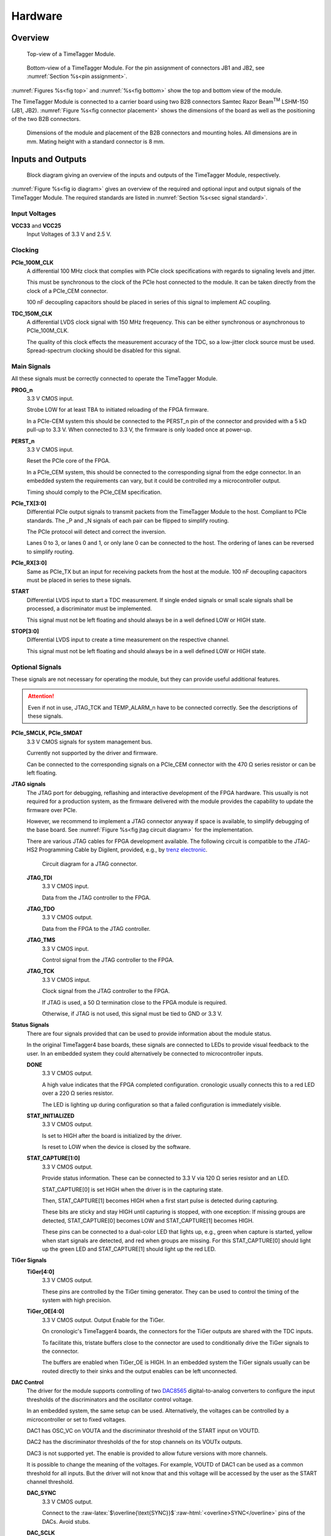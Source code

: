 .. role:: raw-html(raw)
    :format: html

.. role:: raw-latex(raw)
    :format: latex


Hardware
========

Overview
--------

.. _fig top:

.. figure:: _static/TDC-module_top.png
    :alt: TimeTagger Module Top
    :width: 40%

    Top-view of a TimeTagger Module.

.. _fig bottom:

.. _fig underneath:
.. figure:: _static/TDC-Module_underneath_labeled.png
    :alt: TimeTagger Module Bottom
    :width: 40%

    Bottom-view of a TimeTagger Module. For the pin assignment of connectors
    JB1 and JB2, see :numref:`Section %s<pin assignment>`.

:numref:`Figures %s<fig top>` and :numref:`%s<fig bottom>` show the top and
bottom view of the module.

The TimeTagger Module is connected to a carrier board using two 
B2B connectors Samtec Razor Beam\ :sup:`TM` LSHM-150 (JB1, JB2).
:numref:`Figure %s<fig connector placement>` shows the dimensions of the
board as well as the positioning of the two B2B connectors.

.. _fig connector placement:

.. figure:: _static/TDC-Modul_connector-placement.png
    :alt: TimeTagger Module Dimensions
    :width: 50%

    Dimensions of the module and placement of the B2B connectors and mounting
    holes. All dimensions are in mm. Mating height with a standard connector
    is 8 mm.

.. _sec io:

Inputs and Outputs
------------------

.. _fig io diagram:

.. figure:: _static/diagram.*
    :alt: Block Diagram
    :width: 50%

    Block diagram giving an overview of the inputs and outputs of the
    TimeTagger Module, respectively.

:numref:`Figure %s<fig io diagram>` gives an overview of the required and
optional input and output signals of the TimeTagger Module. The required
standards are listed in :numref:`Section %s<sec signal standard>`.

Input Voltages
^^^^^^^^^^^^^^

**VCC33** and **VCC25**
    Input Voltages of 3.3 V and 2.5 V.

Clocking
^^^^^^^^

**PCIe_100M_CLK**
    A differential 100 MHz clock that complies with PCIe clock specifications
    with regards to signaling levels and jitter.

    This must be synchronous to the clock of the PCIe host connected to the
    module. It can be taken directly from the clock of a PCIe_CEM connector.

    100 nF decoupling capacitors should be placed in series of this signal to
    implement AC coupling.

**TDC_150M_CLK**
    A differential LVDS clock signal with 150 MHz freqeuency. This can be
    either synchronous or asynchronous to PCIe_100M_CLK.

    The quality of this clock effects the measurement accuracy of the TDC, so
    a low-jitter clock source must be used. Spread-spectrum clocking should be
    disabled for this signal.

Main Signals
^^^^^^^^^^^^
All these signals must be correctly connected to operate the TimeTagger
Module.

**PROG_n**
    3.3 V CMOS input.

    Strobe LOW for at least TBA to initiated reloading of the FPGA
    firmware.

    In a PCIe-CEM system this should be connected to the PERST_n pin of the
    connector and provided with a 5 kΩ pull-up to 3.3 V.
    When connected to 3.3 V, the firmware is only loaded once at power-up.

**PERST_n**
    3.3 V CMOS input.

    Reset the PCIe core of the FPGA.

    In a PCIe_CEM system, this should be connected to the corresponding signal
    from the edge connector. In an embedded system the requirements can vary,
    but it could be controlled my a microcontroller output.

    Timing should comply to the PCIe_CEM specification. 

**PCIe_TX[3:0]**
    Differential PCIe output signals to transmit packets from the
    TimeTagger Module to the host. Compliant to PCIe standards.
    The _P and _N signals of each pair can be flipped to simplify routing.

    The PCIe protocol will detect and correct the inversion.

    Lanes 0 to 3, or lanes 0 and 1, or only lane 0 can be connected to the
    host. The ordering of lanes can be reversed to simplify routing. 

**PCIe_RX[3:0]**
    Same as PCIe_TX but an input for receiving packets from the host at the
    module.
    100 nF decoupling capacitors must be placed in series to these signals.

**START**
    Differential LVDS input to start a TDC measurement. If single ended
    signals or small scale signals shall be processed, a discriminator must be
    implemented.

    This signal must not be left floating and should always be in a well
    defined LOW or HIGH state.

**STOP[3:0]**
    Differential LVDS input to create a time measurement on the respective
    channel.

    This signal must not be left floating and should always be in a well
    defined LOW or HIGH state.

Optional Signals
^^^^^^^^^^^^^^^^
These signals are not necessary for operating the module, but they can provide
useful additional features.

.. attention::

    Even if not in use, JTAG_TCK and TEMP_ALARM_n have to be connected
    correctly. See the descriptions of these signals.


**PCIe_SMCLK, PCIe_SMDAT**
    3.3 V CMOS signals for system management bus.

    Currently not supported by the driver and firmware.

    Can be connected to the corresponding signals on a PCIe_CEM connector
    with the 470 Ω series resistor or can be left floating.

**JTAG signals**
    The JTAG port for debugging, reflashing and interactive development of
    the FPGA hardware. This usually is not required for a production system,
    as the firmware delivered with the module provides the capability to
    update the firmware over PCIe.

    However, we recommend to implement a JTAG connector anyway if space is
    available, to simplify debugging of the base board. See 
    :numref:`Figure %s<fig jtag circuit diagram>` for the implementation.

    There are various JTAG cables for FPGA development available.
    The following circuit is compatible to the JTAG-HS2 Programming Cable
    by Digilent, provided, e.g., by
    `trenz electronic <https://shop.trenz-electronic.de/de/24624-JTAG-HS2-Programmierkabel>`_.

    .. _fig jtag circuit diagram:

    .. figure:: _static/J13_circuit_diagram.png
        :width: 50%
        :alt: JTAG circuit diagram

        Circuit diagram for a JTAG connector.

    **JTAG_TDI**
        3.3 V CMOS input.

        Data from the JTAG controller to the FPGA.

    **JTAG_TDO**
        3.3 V CMOS output.

        Data from the FPGA to the JTAG controller. 

    **JTAG_TMS**
        3.3 V CMOS input.

        Control signal from the JTAG controller to the FPGA.

    **JTAG_TCK**
        3.3 V CMOS intput.

        Clock signal from the JTAG controller to the FPGA. 

        If JTAG is used, a 50 Ω termination close to the FPGA module is
        required.

        Otherwise, if JTAG is not used, this signal must be tied to GND
        or 3.3 V.

**Status Signals**
    There are four signals provided that can be used to provide information
    about the module status.

    In the original TimeTagger4 base boards, these signals are connected to
    LEDs to provide visual feedback to the user. In an embedded system they
    could alternatively be connected to microcontroller inputs.

    **DONE**
        3.3 V CMOS output.

        A high value indicates that the FPGA completed configuration.
        cronologic usually connects this to a red LED over a 220 Ω series
        resistor.

        The LED is lighting up during configuration so that a failed
        configuration is immediately visible.

    **STAT_INITIALIZED**
        3.3 V CMOS output.

        Is set to HIGH after the board is initialized by the driver.

        Is reset to LOW when the device is closed by the software.

    **STAT_CAPTURE[1:0]**
        3.3 V CMOS output.

        Provide status information. These can be connected to 3.3 V via
        120 Ω series resistor and an LED.  

        STAT_CAPTURE[0] is set HIGH when the driver is in the capturing state.

        Then, STAT_CAPTURE[1] becomes HIGH when a first start pulse is
        detected during capturing.

        These bits are sticky and stay HIGH until capturing is stopped,
        with one exception: If missing groups are detected, STAT_CAPTURE[0]
        becomes LOW and STAT_CAPTURE[1] becomes HIGH.

        These pins can be connected to a dual-color LED that lights up, e.g.,
        green when capture is started, yellow when start signals are detected,
        and red when groups are missing. For this STAT_CAPTURE[0] should
        light up the green LED and STAT_CAPTURE[1] should light up the
        red LED.

**TiGer Signals**
    **TiGer[4:0]**
        3.3 V CMOS output.

        These pins are controlled by the TiGer timing generator. They can be
        used to control the timing of the system with high precision. 

    **TiGer_OE[4:0]**
        3.3 V CMOS output. Output Enable for the TiGer.

        On cronologic's TimeTagger4 boards, the connectors for the TiGer
        outputs are shared with the TDC inputs.

        To facilitate this, tristate buffers close to the connector are used to
        conditionally drive the TiGer signals to the connector.

        The buffers are enabled when TiGer_OE is HIGH. In an embedded system
        the TiGer signals usually can be routed directly to their sinks and
        the output enables can be left unconnected.

**DAC Control**
    The driver for the module supports controlling of two
    `DAC8565 <https://www.ti.com/product/DAC8565>`_
    digital-to-analog converters to configure the input thresholds of the
    discriminators and the oscillator control voltage.

    In an embedded system, the same setup can be used. Alternatively, the
    voltages can be controlled by a microcontroller or set to fixed voltages.

    DAC1 has OSC_VC on VOUTA and the discriminator threshold of the START
    input on VOUTD.

    DAC2 has the discriminator thresholds of the for stop channels on its
    VOUTx outputs.

    DAC3 is not supported yet. The enable is provided to allow future
    versions with more channels. 

    It is possible to change the meaning of the voltages. For example,
    VOUTD of DAC1 can be used as a common threshold for all inputs.
    But the driver will not know that and this voltage will be accessed by
    the user as the START channel threshold.

    **DAC_SYNC**
        3.3 V CMOS output.

        Connect to the
        :raw-latex:`$\overline{\text{SYNC}}$`\
        :raw-html:`<overline>SYNC</overline>`
        pins of the DACs. Avoid stubs.

    **DAC_SCLK**
        3.3 V CMOS output.

        Connect to the SCLK pins of the DACs. Avoid stubs.

    **DAC_D**
        3.3 V CMOS output.

        Connect to the DIN pins of the DACs. Avoid stubs.

    **DAC_RST_n**
        3.3 V CMOS output.

        Connect to the
        :raw-latex:`$\overline{\text{RST}}$`\
        :raw-html:`<overline>RST</overline>`
        pins of the DACs. Avoid stubs.

    **DAC_EN**
        3.3 V CMOS output.

        Connect to the
        :raw-latex:`$\overline{\text{ENABLE}}$`\
        :raw-html:`<overline>ENABLE</overline>`
        pin of the DAC with the same index.

**BOARD[3:0]**
    3.3 V CMOS output.

    A bit pattern of 4 bits that is made visible in the driver API.

    Can be used to communicate version or type information about the base
    board to the software, in case it has to act differently for certain
    variants.

**TEMP_ALARM_n**
    3.3 V CMOS output.

    When set to LOW, the driver will report a temperature alarm. Can be
    connected to the alarm output of a temperature sensor, to a
    microcontroller, or can be connected to 3.3 V.

**POWON**
    3.3 V CMOS output.

    This signal is set to HIGH after all power supplies of the module are
    stable and the FPGA on the module is configured.

    It can be used to enble power supply circuits that are not required to
    supply the TDC module.


Routing of Differential Signals
-------------------------------

All differential signals on the board are high speed signals that must be
routed carefully to provide good signal integrity.

The routing can either be done as a coupled pair with 100 Ω differential
impedance or as two independent wires with 50 Ω single ended impedance.

An uninterupted reference plane should be on the next layer along the whole
stretch of the connection. Stubs and branches must be avoided.

All differential inputs are terminated on the board with 100 Ω differential
termination. 


.. _sec signal standard:

Signal Standards
----------------

The superscript next to the signal names of the tables in
:numref:`Sections %s<jb1 table>` and :numref:`%s<jb2 table>` refer to the
signal standard, as listed below.

:sup:`1`\ PCIe
    Differential signals with an impedance of 100 Ω compliant with the
    PCIe_CEM standard.

:sup:`2`\ LVCMOS33
    For input signals, V\ :sub:`IL` and V\ :sub:`IH` specify the 
    input voltage for LOW and HIGH, respectively.

    For output signals, V\ :sub:`OL` and V\ :sub:`OH` specify the output
    voltage of LOW and HIGH, respectively.
    
.. table::
    :width: 100%

    +------------------+------------------+------------------+------------------+------------------+------------------+
    | V\ :sub:`IL,min` | V\ :sub:`IL,max` | V\ :sub:`IH,max` | V\ :sub:`IH,max` | V\ :sub:`OL,max` | V\ :sub:`OH,min` | 
    +==================+==================+==================+==================+==================+==================+
    | −0.3 V           | 0.8 V            | 2.0 V            | 3.45 V           | 0.4 V            | 2.9 V            |
    +------------------+------------------+------------------+------------------+------------------+------------------+

:sup:`3`\ LVDS
    V\ :sub:`IDIFF` is the differential input voltage (U - Ū), where U is HIGH
    [or (Ū - U), where Ū is HIGH]. The input impedance is 100 Ω differential.

.. table::
    :width: 100%

    +-----------------+-----+---------+-----+------+
    | Symbol          | Min | Typical | Max | Unit |
    +=================+=====+=========+=====+======+
    | V\ :sub:`IDIFF` | 100 | 350     | 600 | mV   |
    +-----------------+-----+---------+-----+------+ 
    | V\ :sub:`ICM`   | 0.3 | 1.2     | 1.5 | V    |
    +-----------------+-----+---------+-----+------+

:sup:`4`\ VCC33
    min. 3.2 V; max 3.4 V

:sup:`5`\ VCC25
    min. 2.4 V; max 2.6 V


.. _pin assignment:

Pin Assignment
--------------

.. warning::

    This user guide is under development. The Pin-Assignment below is subject
    to change.

The tables in :numref:`Sections %s<jb1 table>` and :numref:`%s<jb2 table>` list
the pin assignments of connectors JB1 and JB2 (see
:numref:`Figure %s<fig underneath>`).

Pins without labels are unused. Some signals are optional and do not have to 
be connected, as is described in :numref:`Section %s<sec io>`.

Pins that must not be connected are marked as DNC.


.. _jb1 table:

Connector JB1
^^^^^^^^^^^^^

Pin assignment of the JB1 connector. The superscripts refer to the signal
standard (see :numref:`Section %s<sec signal standard>`)

.. raw:: latex

    \begingroup
    \small

.. tabularcolumns:: |R|L|L|L|C|R|L|L|L|

.. table::
    :width: 100%

    +----------------------------+-----+-----+------------------------------++-----------------+-----+-----+----------------------------+
    | Name                       | Pin | Pin | Name                         || Name            | Pin | Pin |  Name                      |
    +============================+=====+=====+==============================++=================+=====+=====+============================+
    | PCIe_RX3_P\ :sup:`1`       |  1  |  2  | PCIe_100M_CLK_P\ :sup:`1`    ||                 | 51  | 52  |                            |
    +----------------------------+-----+-----+------------------------------++-----------------+-----+-----+----------------------------+
    | PCIe_RX3_N\ :sup:`1`       |  3  |  4  | PCIe_100M_CLK_N\ :sup:`1`    ||                 | 53  | 54  | DAC_EN2\ :sup:`2`          |
    +----------------------------+-----+-----+------------------------------++-----------------+-----+-----+----------------------------+
    |  GND                       |  5  |  6  | GND                          ||                 | 55  | 56  | DAC_RST\ :sup:`2`          |
    +----------------------------+-----+-----+------------------------------++-----------------+-----+-----+----------------------------+
    | PCIe_RX2_P\ :sup:`1`       |  7  |  8  | PCIe_TX3_P\ :sup:`1`         ||                 | 57  | 58  | DAC_D\ :sup:`2`            |
    +----------------------------+-----+-----+------------------------------++-----------------+-----+-----+----------------------------+
    | PCIe_RX2_N\ :sup:`1`       |  9  | 10  | PCIe_TX3_N\ :sup:`1`         ||                 | 59  | 60  | DAC_SCLK\ :sup:`2`         |
    +----------------------------+-----+-----+------------------------------++-----------------+-----+-----+----------------------------+
    |  GND                       | 11  | 12  | GND                          || VCC33\ :sup:`4` | 61  | 62  | DAC_EN1\ :sup:`2`          |
    +----------------------------+-----+-----+------------------------------++-----------------+-----+-----+----------------------------+
    | PCIe_RX1_P\ :sup:`1`       | 13  | 14  | PCIe_TX2_P\ :sup:`1`         || BOARD0          | 63  | 64  | DAC_SYNC\ :sup:`2`         |
    +----------------------------+-----+-----+------------------------------++-----------------+-----+-----+----------------------------+
    | PCIe_RX1_N\ :sup:`1`       | 15  | 16  | PCIe_TX2_N\ :sup:`1`         || BOARD1          | 65  | 66  | GND                        |
    +----------------------------+-----+-----+------------------------------++-----------------+-----+-----+----------------------------+
    |  GND                       | 17  | 18  | GND                          || BOARD2          | 67  | 68  |                            |
    +----------------------------+-----+-----+------------------------------++-----------------+-----+-----+----------------------------+
    | PCIe_RX0_P\ :sup:`1`       | 19  | 20  | PCIe_TX1_P\ :sup:`1`         || BOARD3          | 69  | 70  |                            |
    +----------------------------+-----+-----+------------------------------++-----------------+-----+-----+----------------------------+
    | PCIe_RX0_N\ :sup:`1`       | 21  | 22  | PCIe_TX1_N\ :sup:`1`         || DNC             | 71  | 72  |                            |
    +----------------------------+-----+-----+------------------------------++-----------------+-----+-----+----------------------------+
    |  GND                       | 23  | 24  | GND                          || DNC             | 73  | 74  |                            |
    +----------------------------+-----+-----+------------------------------++-----------------+-----+-----+----------------------------+
    |                            | 25  | 26  | PCIe_TX0_P\ :sup:`1`         || DNC             | 75  | 76  |                            |
    +----------------------------+-----+-----+------------------------------++-----------------+-----+-----+----------------------------+
    | GND                        | 27  | 28  | PCIe_TX0_N\ :sup:`1`         || DNC             | 77  | 78  |                            |
    +----------------------------+-----+-----+------------------------------++-----------------+-----+-----+----------------------------+
    | GND                        | 29  | 30  | GND                          ||                 | 79  | 80  |                            |
    +----------------------------+-----+-----+------------------------------++-----------------+-----+-----+----------------------------+
    | PCIe_SMCLK\ :sup:`2`       | 31  | 32  | TiGer_STOP1_OE\ :sup:`2`     ||                 | 81  | 82  | STAT_INITIALIZED\ :sup:`2` |
    +----------------------------+-----+-----+------------------------------++-----------------+-----+-----+----------------------------+
    | PCIe_SMDAT\ :sup:`2`       | 33  | 34  | TiGer_STOP2\ :sup:`2`        || 3.3 V Testpin   | 83  | 84  | GND                        |
    +----------------------------+-----+-----+------------------------------++-----------------+-----+-----+----------------------------+
    | DNC                        | 35  | 36  | TiGer_STOP1\ :sup:`2`        ||                 | 85  | 86  | JTAG_TDI\ :sup:`2`         |
    +----------------------------+-----+-----+------------------------------++-----------------+-----+-----+----------------------------+
    | DNC                        | 37  | 38  | TiGer_STOP2_OE\ :sup:`2`     ||                 | 87  | 88  | JTAG_TDO\ :sup:`2`         |
    +----------------------------+-----+-----+------------------------------++-----------------+-----+-----+----------------------------+
    | TiGer_STOP0_OE\ :sup:`2`   | 39  | 40  | TiGer_STOP3\ :sup:`2`        || DNC             | 89  | 90  | JTAG_TCK\ :sup:`2`         |
    +----------------------------+-----+-----+------------------------------++-----------------+-----+-----+----------------------------+
    | TiGer_START_OE\ :sup:`2`   | 41  | 42  | TiGer_STOP3_OE\ :sup:`2`     || DNC             | 91  | 92  | JTAG_TMS\ :sup:`2`         |
    +----------------------------+-----+-----+------------------------------++-----------------+-----+-----+----------------------------+
    | TiGer_STOP0\ :sup:`2`      | 43  | 44  |                              || DNC             | 93  | 94  |  PROG_n\ :sup:`2`          |
    +----------------------------+-----+-----+------------------------------++-----------------+-----+-----+----------------------------+
    | TiGer_START\ :sup:`2`      | 45  | 46  |                              || DNC             | 95  | 96  |  DONE\ :sup:`2`            |
    +----------------------------+-----+-----+------------------------------++-----------------+-----+-----+----------------------------+
    | GND                        | 47  | 48  |  GND                         || VCC33\ :sup:`4` | 97  | 98  |   GND                      |
    +----------------------------+-----+-----+------------------------------++-----------------+-----+-----+----------------------------+
    | PERST_n\ :sup:`2`          | 49  | 50  |                              || VCC33\ :sup:`4` | 99  | 100 |  GND                       |
    +----------------------------+-----+-----+------------------------------++-----------------+-----+-----+----------------------------+
    |                            |     |     |                              ||  GND            | F1  | F2  |   GND                      |
    +----------------------------+-----+-----+------------------------------++-----------------+-----+-----+----------------------------+


.. raw:: latex

    \endgroup


.. _jb2 table:

Connector JB2
^^^^^^^^^^^^^

Pin assignment of the JB1 connector. The superscripts refer to the signal
standard (see :numref:`Section %s<sec signal standard>`)

.. raw:: latex

    \begingroup
    \small

.. tabularcolumns:: |R|L|L|L|C|R|L|L|L|

.. table::
    :width: 100%

    +------------------+-----+-----+--------------------------++-------------------------+-----+-----+------------------------+
    | Name             | Pin | Pin | Name                     || Name                    | Pin | Pin | Name                   |
    +==================+=====+=====+==========================++=========================+=====+=====+========================+
    |                  |  1  |  2  | DNC                      || START_N\ :sup:`3`       | 51  | 52  |                        |
    +------------------+-----+-----+--------------------------++-------------------------+-----+-----+------------------------+
    |                  |  3  |  4  | DNC                      ||                         | 53  | 54  | VCC25\ :sup:`5`        |
    +------------------+-----+-----+--------------------------++-------------------------+-----+-----+------------------------+
    | DNC              |  5  |  6  | DNC                      ||                         | 55  | 56  | POWON\ :sup:`2`        |
    +------------------+-----+-----+--------------------------++-------------------------+-----+-----+------------------------+
    | DNC              |  7  |  8  | DNC                      || STAT_CAPTURE0\ :sup:`2` | 57  | 58  | TEMP_ALARM_n\ :sup:`2` |
    +------------------+-----+-----+--------------------------++-------------------------+-----+-----+------------------------+
    | DNC              |  9  | 10  | STOP3_N\ :sup:`3`        || STAT_CAPTURE1\ :sup:`2` | 59  | 60  | DNC                    |
    +------------------+-----+-----+--------------------------++-------------------------+-----+-----+------------------------+
    | DNC              | 11  | 12  | STOP3_P\ :sup:`3`        || DNC                     | 61  | 62  | DNC                    |
    +------------------+-----+-----+--------------------------++-------------------------+-----+-----+------------------------+
    | DNC              | 13  | 14  | STOP2_N\ :sup:`3`        || GND                     | 63  | 64  | DNC                    |
    +------------------+-----+-----+--------------------------++-------------------------+-----+-----+------------------------+
    | DNC              | 15  | 16  | STOP2_P\ :sup:`3`        || DNC                     | 65  | 66  | DNC                    |
    +------------------+-----+-----+--------------------------++-------------------------+-----+-----+------------------------+
    | GND              | 17  | 18  |                          ||                         | 67  | 68  |                        |
    +------------------+-----+-----+--------------------------++-------------------------+-----+-----+------------------------+
    | DNC              | 19  | 20  |                          ||                         | 69  | 70  |                        |
    +------------------+-----+-----+--------------------------++-------------------------+-----+-----+------------------------+
    | DNC              | 21  | 22  |                          ||                         | 71  | 72  | GND                    |
    +------------------+-----+-----+--------------------------++-------------------------+-----+-----+------------------------+
    | DNC              | 23  | 24  | DNC                      ||                         | 73  | 74  | DNC                    |
    +------------------+-----+-----+--------------------------++-------------------------+-----+-----+------------------------+
    | DNC              | 25  | 26  | DNC                      || DNC                     | 75  | 76  | DNC                    |
    +------------------+-----+-----+--------------------------++-------------------------+-----+-----+------------------------+
    | DNC              | 27  | 28  | DNC                      || DNC                     | 77  | 78  | DNC                    |
    +------------------+-----+-----+--------------------------++-------------------------+-----+-----+------------------------+
    | DNC              | 29  | 30  | DNC                      || DNC                     | 79  | 80  | DNC                    |
    +------------------+-----+-----+--------------------------++-------------------------+-----+-----+------------------------+
    |                  | 31  | 32  | TDC_150M_CLK_P\ :sup:`3` || DNC                     | 81  | 82  | DNC                    |
    +------------------+-----+-----+--------------------------++-------------------------+-----+-----+------------------------+
    |                  | 33  | 34  | TDC_150M_CLK_N\ :sup:`3` || GND                     | 83  | 84  | DNC                    |
    +------------------+-----+-----+--------------------------++-------------------------+-----+-----+------------------------+
    | GND              | 35  | 36  |  GND                     ||                         | 85  | 86  | DNC                    |
    +------------------+-----+-----+--------------------------++-------------------------+-----+-----+------------------------+
    | DNC              | 37  | 38  |                          ||                         | 87  | 88  |                        |
    +------------------+-----+-----+--------------------------++-------------------------+-----+-----+------------------------+
    | DNC              | 39  | 40  |  DNC                     ||                         | 89  | 90  | GND                    |
    +------------------+-----+-----+--------------------------++-------------------------+-----+-----+------------------------+
    | STOP1_N\ :sup:`3`| 41  | 42  |  DNC                     ||                         | 91  | 92  | DNC                    |
    +------------------+-----+-----+--------------------------++-------------------------+-----+-----+------------------------+
    | STOP1_P\ :sup:`3`| 43  | 44  |  DNC                     ||                         | 93  | 94  | DNC                    |
    +------------------+-----+-----+--------------------------++-------------------------+-----+-----+------------------------+
    | STOP0_N\ :sup:`3`| 45  | 46  |  DNC                     ||                         | 95  | 96  | DNC                    |
    +------------------+-----+-----+--------------------------++-------------------------+-----+-----+------------------------+
    | STOP0_P\ :sup:`3`| 47  | 48  |                          ||                         | 97  | 98  | DNC                    |
    +------------------+-----+-----+--------------------------++-------------------------+-----+-----+------------------------+
    | START_P\ :sup:`3`| 49  | 50  |                          ||                         | 99  | 100 |                        |
    +------------------+-----+-----+--------------------------++-------------------------+-----+-----+------------------------+
    |                  |     |     |                          ||  GND                    | F1  | F2  |   GND                  |
    +------------------+-----+-----+--------------------------++-------------------------+-----+-----+------------------------+

.. raw:: latex

    \endgroup

PCIe Example Setup
------------------

.. _fig example:

.. figure:: _static/module_on_PCIe_board.png
    :alt: PCIe Board Setup

    Example setup of a TimeTagger Module on a PCIe board.

:numref:`Figure %s<fig example>` shows a possible setup of the TimeTagger
Module.

- The PCIe 12 V supply a PSU with regulated 3.3 and 2.5 V outputs supplying
  the TimeTagger Module with power.
- The PCIe signals PROG_n, PERST_n, PCIe_100M_CLK, PCIe_RX and PCIe_TX are
  connected to the module.
- A 150 MHz oscillator is connected to the module.
- The COAX start and stop signals are discriminated and connected to the
  module.